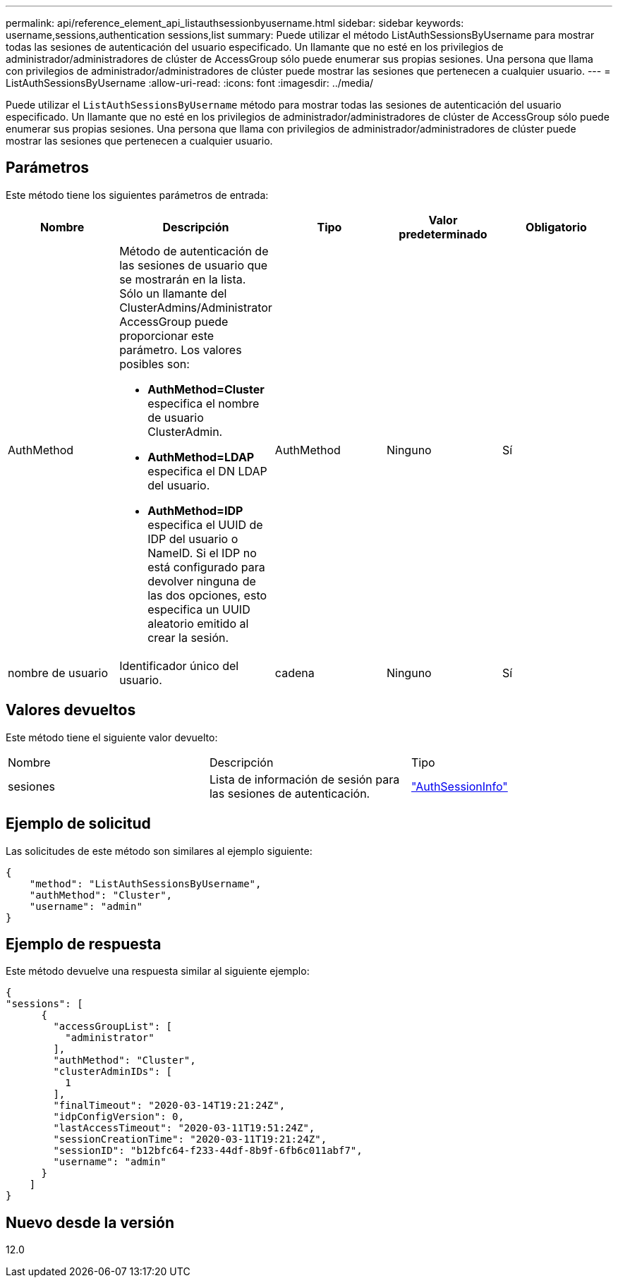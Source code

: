 ---
permalink: api/reference_element_api_listauthsessionbyusername.html 
sidebar: sidebar 
keywords: username,sessions,authentication sessions,list 
summary: Puede utilizar el método ListAuthSessionsByUsername para mostrar todas las sesiones de autenticación del usuario especificado. Un llamante que no esté en los privilegios de administrador/administradores de clúster de AccessGroup sólo puede enumerar sus propias sesiones. Una persona que llama con privilegios de administrador/administradores de clúster puede mostrar las sesiones que pertenecen a cualquier usuario. 
---
= ListAuthSessionsByUsername
:allow-uri-read: 
:icons: font
:imagesdir: ../media/


[role="lead"]
Puede utilizar el `ListAuthSessionsByUsername` método para mostrar todas las sesiones de autenticación del usuario especificado. Un llamante que no esté en los privilegios de administrador/administradores de clúster de AccessGroup sólo puede enumerar sus propias sesiones. Una persona que llama con privilegios de administrador/administradores de clúster puede mostrar las sesiones que pertenecen a cualquier usuario.



== Parámetros

Este método tiene los siguientes parámetros de entrada:

|===
| Nombre | Descripción | Tipo | Valor predeterminado | Obligatorio 


 a| 
AuthMethod
 a| 
Método de autenticación de las sesiones de usuario que se mostrarán en la lista. Sólo un llamante del ClusterAdmins/Administrator AccessGroup puede proporcionar este parámetro. Los valores posibles son:

* *AuthMethod=Cluster* especifica el nombre de usuario ClusterAdmin.
* *AuthMethod=LDAP* especifica el DN LDAP del usuario.
* *AuthMethod=IDP* especifica el UUID de IDP del usuario o NameID. Si el IDP no está configurado para devolver ninguna de las dos opciones, esto especifica un UUID aleatorio emitido al crear la sesión.

 a| 
AuthMethod
 a| 
Ninguno
 a| 
Sí



 a| 
nombre de usuario
 a| 
Identificador único del usuario.
 a| 
cadena
 a| 
Ninguno
 a| 
Sí

|===


== Valores devueltos

Este método tiene el siguiente valor devuelto:

|===


| Nombre | Descripción | Tipo 


 a| 
sesiones
 a| 
Lista de información de sesión para las sesiones de autenticación.
 a| 
link:reference_element_api_authsessioninfo.html["AuthSessionInfo"]

|===


== Ejemplo de solicitud

Las solicitudes de este método son similares al ejemplo siguiente:

[listing]
----
{
    "method": "ListAuthSessionsByUsername",
    "authMethod": "Cluster",
    "username": "admin"
}
----


== Ejemplo de respuesta

Este método devuelve una respuesta similar al siguiente ejemplo:

[listing]
----
{
"sessions": [
      {
        "accessGroupList": [
          "administrator"
        ],
        "authMethod": "Cluster",
        "clusterAdminIDs": [
          1
        ],
        "finalTimeout": "2020-03-14T19:21:24Z",
        "idpConfigVersion": 0,
        "lastAccessTimeout": "2020-03-11T19:51:24Z",
        "sessionCreationTime": "2020-03-11T19:21:24Z",
        "sessionID": "b12bfc64-f233-44df-8b9f-6fb6c011abf7",
        "username": "admin"
      }
    ]
}
----


== Nuevo desde la versión

12.0
